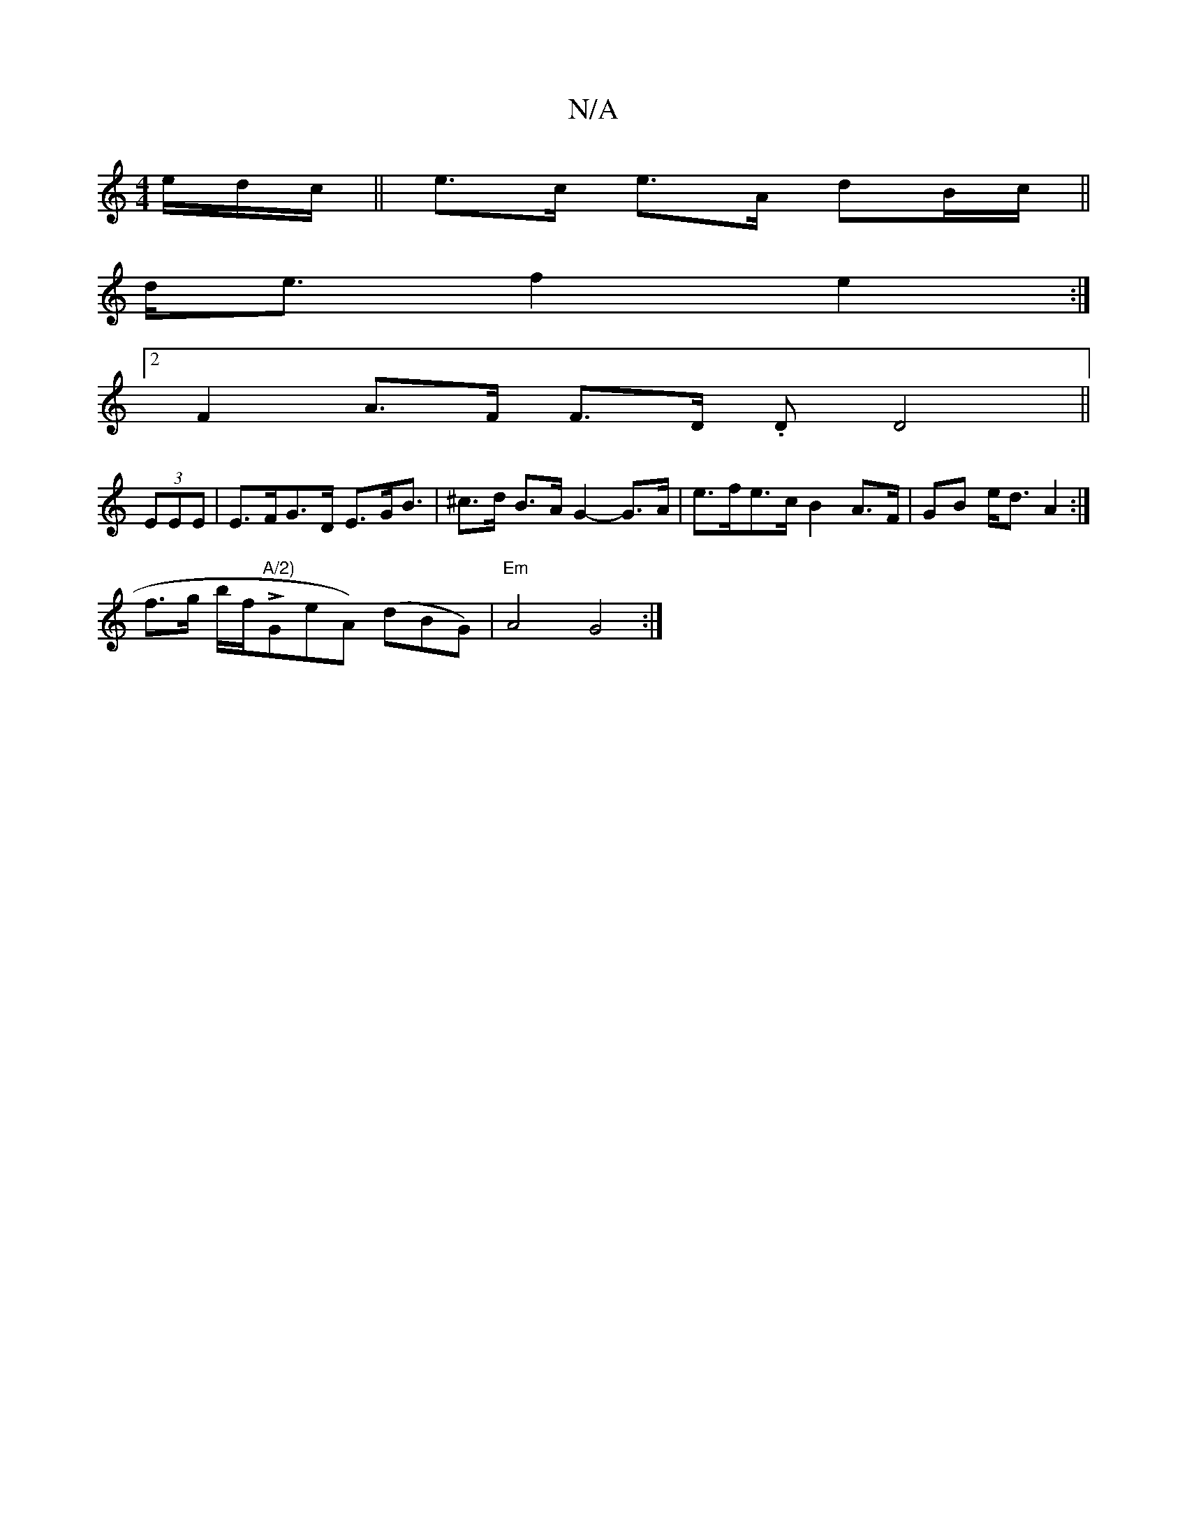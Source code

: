 X:1
T:N/A
M:4/4
R:N/A
K:Cmajor
e/d/c/|| e>c e>A dB/c/||
d<e f2 e2:|
[2 F2 A>F F>D .D D4 ||
(3EEE | E>FG>D E3/2G/2B3/2| ^c>d B>A G2- G>A | e>fe>c B2 A>F |GB e<d A2:|
f>g “ob/f/!>!"A/2)"GeA) (dBG) |"Em" A4 G4 :|

dee dB/2A/2d/2 e/c/c